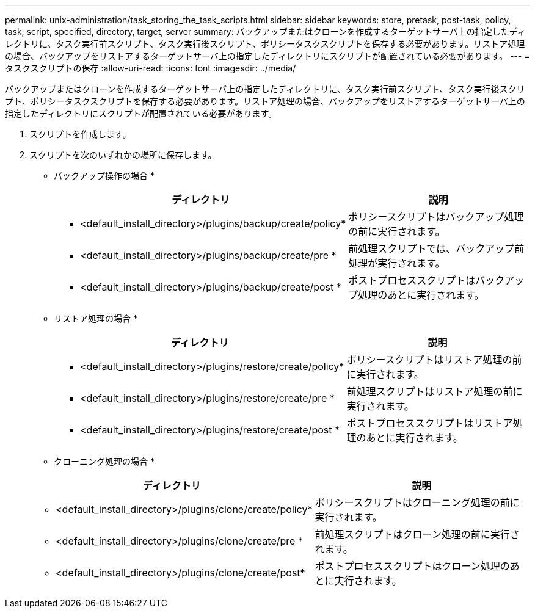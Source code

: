 ---
permalink: unix-administration/task_storing_the_task_scripts.html 
sidebar: sidebar 
keywords: store, pretask, post-task, policy, task, script, specified, directory, target, server 
summary: バックアップまたはクローンを作成するターゲットサーバ上の指定したディレクトリに、タスク実行前スクリプト、タスク実行後スクリプト、ポリシータスクスクリプトを保存する必要があります。リストア処理の場合、バックアップをリストアするターゲットサーバ上の指定したディレクトリにスクリプトが配置されている必要があります。 
---
= タスクスクリプトの保存
:allow-uri-read: 
:icons: font
:imagesdir: ../media/


[role="lead"]
バックアップまたはクローンを作成するターゲットサーバ上の指定したディレクトリに、タスク実行前スクリプト、タスク実行後スクリプト、ポリシータスクスクリプトを保存する必要があります。リストア処理の場合、バックアップをリストアするターゲットサーバ上の指定したディレクトリにスクリプトが配置されている必要があります。

. スクリプトを作成します。
. スクリプトを次のいずれかの場所に保存します。
+
* バックアップ操作の場合 *

+
|===
| ディレクトリ | 説明 


 a| 
* <default_install_directory>/plugins/backup/create/policy*
 a| 
ポリシースクリプトはバックアップ処理の前に実行されます。



 a| 
* <default_install_directory>/plugins/backup/create/pre *
 a| 
前処理スクリプトでは、バックアップ前処理が実行されます。



 a| 
* <default_install_directory>/plugins/backup/create/post *
 a| 
ポストプロセススクリプトはバックアップ処理のあとに実行されます。

|===
+
* リストア処理の場合 *

+
|===
| ディレクトリ | 説明 


 a| 
* <default_install_directory>/plugins/restore/create/policy*
 a| 
ポリシースクリプトはリストア処理の前に実行されます。



 a| 
* <default_install_directory>/plugins/restore/create/pre *
 a| 
前処理スクリプトはリストア処理の前に実行されます。



 a| 
* <default_install_directory>/plugins/restore/create/post *
 a| 
ポストプロセススクリプトはリストア処理のあとに実行されます。

|===
+
* クローニング処理の場合 *

+
|===
| ディレクトリ | 説明 


 a| 
* <default_install_directory>/plugins/clone/create/policy*
 a| 
ポリシースクリプトはクローニング処理の前に実行されます。



 a| 
* <default_install_directory>/plugins/clone/create/pre *
 a| 
前処理スクリプトはクローン処理の前に実行されます。



 a| 
* <default_install_directory>/plugins/clone/create/post*
 a| 
ポストプロセススクリプトはクローン処理のあとに実行されます。

|===

